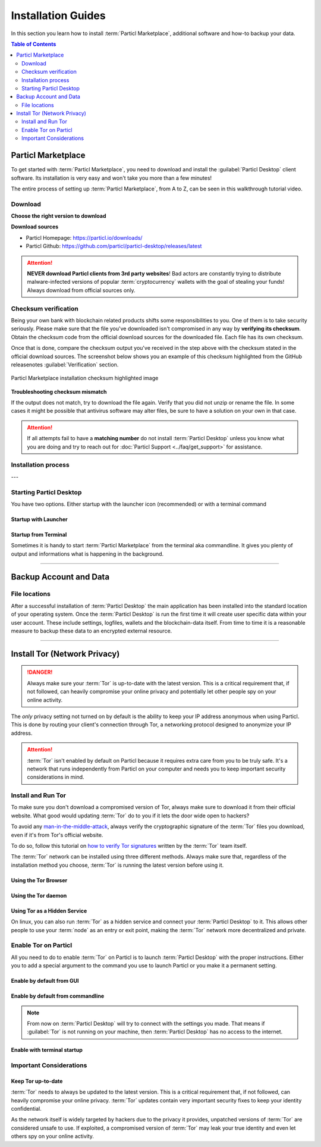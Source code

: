 ===================
Installation Guides
===================

In this section you learn how to install :term:`Particl Marketplace`, additional software and how-to backup your data.

.. meta::
      
      :description lang=en: Particl Desktop (Marketplace) installation guides. 

.. contents:: Table of Contents
   :local:
   :backlinks: none
   :depth: 2

Particl Marketplace
===================

To get started with :term:`Particl Marketplace`, you need to download and install the :guilabel:`Particl Desktop` client software. Its installation is very easy and won't take you more than a few minutes! 

The entire process of setting up :term:`Particl Marketplace`, from A to Z, can be seen in this walkthrough tutorial video.

.. raw:: html

    <div style="text-align: center; margin-bottom: 2em;">
    <iframe width="100%" height="390" src="https://www.youtube.com/embed/IC9yY3MThoo" frameborder="0" allow="autoplay; encrypted-media" allowfullscreen></iframe>
    </div>

Download 
--------

**Choose the right version to download**

.. tabs::
	 .. group-tab:: Windows

	 	**Windows file version**

	 	In 95% of all cases you will be fine by downloading the :file:`particl-desktop-X.X.X-win.exe` installer file. It supports any version of Windows except 32-bit only environments.

	 .. group-tab:: Mac

	 	**MacOS file version**

	 	In 95% of all cases you will be fine by downloading the :file:`particl-desktop-X.X.X-mac.dmg` installer image. It supports any version, including 10.15 (Catalina) or greater.

	 .. group-tab:: Linux

	 	**Linux file version**

	 	Depending on your Linux distribution you have the choice between different packages including Debian based :file:`.deb` and Rpm based :file:`.rpm` packages as well as a distribution independent :file:`.zip` version. 

	 	We assume that you know what you are doing here and what you need.


**Download sources**

- Particl Homepage: https://particl.io/downloads/
- Particl Github: https://github.com/particl/particl-desktop/releases/latest

.. attention::

   **NEVER download Particl clients from 3rd party websites**! Bad actors are constantly trying to distribute malware-infected versions of popular :term:`cryptocurrency` wallets with the goal of stealing your funds! Always download from official sources only. 

Checksum verification
---------------------

Being your own bank with blockchain related products shifts some responsibilities to you. One of them is to take security seriously. Please make sure that the file you've downloaded isn't compromised in any way by **verifying its checksum**. Obtain the checksum code from the official download sources for the downloaded file. Each file has its own checksum. 

.. tabs::
	 .. group-tab:: Windows

	 	**Checksum verification command with terminal**

	 	.. rst-class:: bignums

	 		#. Open :guilabel:`Windows Explorer`
	 		#. Press :kbd:`SHIFT ⇧` + :kbd:`MOUSE-RIGHT ◳` on the **Download folder** and choose :guilabel:`Open command window here` or :guilabel:`Open power shell here`.
	 		#. Type the following command into the terminal while changing :file:`filename` for the real and complete filename of the downloaded file and hit :kbd:`ENTER ↵`.

	 			.. code-block:: bash

	 				CertUtil -hashfile filename SHA256

	 .. group-tab:: Mac

	 	**Checksum verification command with terminal**

	 	.. tip::
	 		**Prerequisite**: Head into :guilabel:`System Preferences` and select :guilabel:`Keyboard` > :guilabel:`Shortcuts` > :guilabel:`Services`. Find :guilabel:`New Terminal at Folder` in the settings and enable the checkbox.

		.. rst-class:: bignums

	 		#. Open :guilabel:`Finder`
	 		#. Press :kbd:`MOUSE-RIGHT ◳` on the **Download folder** of the file and you're shown the :guilabel:`services` > :guilabel:`open terminal` command to open the terminal at this location. 
			#. Type the following command into the terminal while changing :file:`filename` for the real filename of the downloaded file.

				.. code-block:: bash

					shasum -a 256 filename

	 .. group-tab:: Linux

	 	**Checksum verification command with terminal**

	 	.. rst-class:: bignums

	 		#.  Open a terminal in the **Download-folder** of the file and type the following command by changing :file:`filename` for the real filename of the downloaded file. 
	 	
	 			.. code-block:: bash

	 				sha256sum filename

Once that is done, compare the checksum output you've received in the step above with the checksum stated in the official download sources. The screenshot below shows you an example of this checksum highlighted from the GitHub releasenotes :guilabel:`Verification` section.

.. figure:: ../_static/media/images/mp_installation_github_checksum_verification.png
    :align: center
    :alt: Particl Marketplace installation checksum highlighted image
    :target: ../_static/media/images/mp_installation_github_checksum_verification.png

    Particl Marketplace installation checksum highlighted image


**Troubleshooting checksum mismatch**

If the output does not match, try to download the file again. Verify that you did not unzip or rename the file. In some cases it might be possible that antivirus software may alter files, be sure to have a solution on your own in that case.

.. attention::
	
	If all attempts fail to have a **matching number** do not install :term:`Particl Desktop` unless you know what you are doing and try to reach out for :doc:`Particl Support <../faq/get_support>` for assistance. 

Installation process
--------------------

.. tabs::
	 .. group-tab:: Windows

 		**Windows installation**

 		.. rst-class:: bignums

	 		#. :ref:`Verify the checksum <Checksum verification>` of the file.
	 		#. Open the downloaded :guilabel:`particl-desktop-X.X.X-win.exe` installer file.
	 		#. Follow the installation instructions
	 		#. A launcher is put on to your desktop and into the application launcher menu. Use this to start :term:`Particl Desktop`.
	 		#. Assign rules to your computer`s **firewall** to allow communications. On a standard Windows installation :guilabel:`Microsoft Defender` pops up. You must grant access.


	 .. group-tab:: Mac

	 	**MacOS installation**

	 	.. rst-class:: bignums

	 		#. :ref:`Verify the checksum <Checksum verification>` of the file.
	 		#. Open the downloaded :guilabel:`particl-desktop-X.X.X-mac.dmg` installer image by pressing :kbd:`CONTROL` + :kbd:`MOUSE-RIGHT ◳` and click :guilabel:`Open` from the appearing shortcut menu. *Do not just double click the icon.*
	 		#. Drag and drop the :term:`Particl Desktop.app` file into the :guilabel:`Applications` folder. 
	 		#. Open the :guilabel:`Applications` folder and locate the :term:`Particl Desktop.app` file. 
	 		#. Press :kbd:`CONTROL` + :kbd:`MOUSE-RIGHT ◳` on the :term:`Particl Desktop.app` file and click :guilabel:`Open`.
	 		#. On the first launch the firewall of your computer must get a rule to allow :term:`Particl Desktop` to communicate with the blockchain. 

	 	From now on you will be able to start :term:`Particl Desktop` from the Launchpad or Spotlight (e.g. :kbd:`COMMAND ⌘` + :kbd:`SPACE` and type "Particl" > hit :kbd:`ENTER ↵`) search.

	 .. group-tab:: Linux

	 	**Linux installation**

	 	.. rst-class:: bignums

	 		#. :ref:`Verify the checksum <Checksum verification>` of the file.
	 		#. Navigate to where you've downloaded your installer file in the terminal.

	 		#. *Depending on your package manager this command will vary. Using your standard package manager is recommended.*

	 			**Debian based installation**

	 			.. code-block:: bash

	 				sudo apt install particl-desktop-x.x.x-linux.deb

				**RPM based installation** 

	 			.. code-block:: bash

	 				sudo dnf -i particl-desktop-x.x.x-linux.rpm

	 		#. An application launcher is put to your applications menu. Click this to start :term:`Particl Desktop` client.

	 	.. tip::

	 		If you want to launch it from the terminal: At the time of writing the executable is named :code:`Particl Desktop` which makes it neccessary to open the file with quotation marks or escaping the string.

			.. code-block:: bash
	
				user@linux:~> which "Particl Desktop"
				/usr/bin/Particl Desktop
	
				user@linux:~> "/usr/bin/Particl Desktop"
				(Particl Desktop:16887)

.. rst-class:: achievement

	Congratulations! You have installed :term:`Particl Marketplace`.

---

Starting Particl Desktop
------------------------

You have two options. Either startup with the launcher icon (recommended) or with a terminal command

Startup with Launcher
~~~~~~~~~~~~~~~~~~~~~

.. tabs::

	.. group-tab:: Windows

	 	**Launching Particl Desktop with Launcher**

	 	.. rst-class:: bignums

	 		#. Open your :guilabel:`Start Menu` by pressing :kbd:`WIN ⊞` Key
	 		#. Start typing :code:`Particl`
	 		#. Click on the :term:`Particl Desktop` launcher icon.

	.. group-tab:: Mac

	 	**Launching Particl Desktop with Launcher**

	 	.. rst-class:: bignums

	 		#. Open :guilabel:`Spotlight` (e.g. :kbd:`COMMAND ⌘` + :kbd:`SPACE`) 
	 		#. Type :code:`Particl`
	 		#. Click on the :term:`Particl Desktop` launcher icon.

	.. group-tab:: Linux

	 	**Launching Particl Desktop with Launcher**

	 	.. rst-class:: bignums
	 	
	 		#. Open your applications menu
	 		#. Click on :term:`Particl Desktop` launcher icon

Startup from Terminal
~~~~~~~~~~~~~~~~~~~~~

Sometimes it is handy to start :term:`Particl Marketplace` from the terminal aka commandline. It gives you plenty of output and informations what is happening in the background.

.. tabs::

	.. group-tab:: Windows

	 	**Launching Particl Desktop from terminal**

	 	.. rst-class:: bignums

	 		#. Open :guilabel:`Windows Explorer`
	 		#. Press :kbd:`SHIFT ⇧` + :kbd:`MOUSE-RIGHT ◳` on the **Installation folder** (e.g. :file:`C:\/Program Files\/Particl`) and choose :guilabel:`Open command window here` or :guilabel:`Open power shell here`.
	 		#. Type the following command into the terminal and hit :kbd:`ENTER ↵`.

	 			.. code-block:: bash

	 				“Particl Desktop.exe”

	.. group-tab:: Mac

	 	**Launching Particl Desktop from terminal**

	 	.. rst-class:: bignums

	 		#. Open :guilabel:`Terminal` (e.g. :kbd:`COMMAND ⌘` + :kbd:`SPACE` and type "terminal" > hit :kbd:`ENTER ↵`)
	 		#. Type in this command:

				.. code-block:: bash

					/Applications/Particl\ Desktop.app/Contents/MacOS/Particl\ Desktop

	.. group-tab:: Linux

	 	**Launching Particl Desktop from terminal**

	 	.. rst-class:: bignums
	 	
	 		#. Open a terminal in the folder where you've installed :term:`Particl Desktop` and type the following command.
		
				.. code-block:: bash

					./Particl\ Desktop


------

Backup Account and Data
=======================

File locations
--------------

After a successful installation of :term:`Particl Desktop` the main application has been installed into the standard location of your operating system. Once the :term:`Particl Desktop` is run the first time it will create user specific data within your user account. These include settings, logfiles, wallets and the blockchain-data itself. From time to time it is a reasonable measure to backup these data to an encrypted external resource.

.. tabs::
	 .. group-tab:: Windows

	 	.. code-block:: bash

	 		## Windows paths

	 		"%UserProfile%\AppData\Roaming\Particl"
			"%userprofile%\AppData\Roaming\particl-bot"
			"%userprofile%\AppData\Roaming\particl-market"
			"%userprofile%\AppData\Roaming\Particl Desktop"


	 .. group-tab:: Mac

	 	.. code-block:: bash

	 		## MacOS paths

	 		"~/Library/Application Support/Particl"
			"~/Library/Application Support/particl-bot"
			"~/Library/Application Support/particl-market"
			"~/Library/Application Support/Particl Desktop"

	 .. group-tab:: Linux

	 	.. code-block:: bash

	 		## Linux paths

	 		"~/.particl"
			"~/.particl-bot"
			"~/.particl-market"
			"~/.config/particl-desktop"

			## Launcher path

			"/opt/Particl Desktop/Particl Desktop"

------

Install Tor (Network Privacy)
=============================

.. danger::
	
	Always make sure your :term:`Tor` is up-to-date with the latest version. This is a critical requirement that, if not followed, can heavily compromise your online privacy and potentially let other people spy on your online activity.

The *only* privacy setting not turned on by default is the ability to keep your IP address anonymous when using Particl. This is done by routing your client's connection through Tor, a networking protocol designed to anonymize your IP address.

.. attention::
	
	:term:`Tor` isn't enabled by default on Particl because it requires extra care from you to be truly safe. It's a network that runs independently from Particl on your computer and needs you to keep important security considerations in mind. 

Install and Run Tor
-------------------

To make sure you don't download a compromised version of Tor, always make sure to download it from their official website. What good would updating :term:`Tor` do to you if it lets the door wide open to hackers? 

To avoid any `man-in-the-middle-attack <https://en.wikipedia.org/wiki/Man-in-the-middle_attack>`_, always verify the cryptographic signature of the :term:`Tor` files you download, even if it's from Tor's official website.

To do so, follow this tutorial on `how to verify Tor signatures <https://support.torproject.org/tbb/how-to-verify-signature/>`_ written by the :term:`Tor` team itself.	

The :term:`Tor` network can be installed using three different methods. Always make sure that, regardless of the installation method you choose, :term:`Tor` is running the latest version before using it.


Using the Tor Browser
~~~~~~~~~~~~~~~~~~~~~

.. rst-class:: bignums

	#. Download the `Tor Browser <https://www.torproject.org/download/>`_ and install it on your computer.
	#. Launch the :term:`Tor` Browser.
	#. Connect to the :term:`Tor` network by clicking on :guilabel:`Connect` or configure your connection parameters by clicking on :guilabel:`Configure`.
	#. Once connected, **leave the** :term:`Tor` **Browser running in the background** of your computer.


Using the Tor daemon
~~~~~~~~~~~~~~~~~~~~

.. tabs::

	.. group-tab:: Windows

		**Run Tor daemon**

		.. rst-class:: bignums

	 		#. Download the `Tor Browser <https://www.torproject.org/download/>`_ and install it on your computer.
	 		#. Open :guilabel:`Windows Explorer` and navigate to the :term:`Tor` installation directory (e.g. :file:`C:\/Program Files\/Tor Browser`).
			#. Go into the :file:`Tor` directory, hold down :kbd:`SHIFT ⇧` and click with :kbd:`MOUSE-RIGHT ◳`.
			#. Open :guilabel:`Open command window here` from the menu.
			#. In the terminal that pops up, type:

				.. code-block:: bash

					tor.exe –service install

			#. Verify that :term:`Tor` service is running, type: 
			
				.. code-block:: bash

					sc query "Tor" | find "RUNNING"

	.. group-tab:: Mac

	 	**Using the Tor daemon**

	 	.. tip:: 

	 		If not already in place install homebrew. Put this code into the terminal.

	 		.. code-block:: bash 

	 				xcode-select --install
					ruby -e "$(curl -fsSL https://raw.githubusercontent.com/Homebrew/install/master/install)"
					echo "export PATH=/usr/local/bin:/usr/local/sbin:$PATH" >> ~/.profile

		.. rst-class:: bignums

			#. Install the :term:`Tor` daemon with homebrew by typing:

				.. code-block:: bash

					brew install tor

			#. Enable :term:`Tor` as a Brew service by typing:

				.. code-block:: bash

					brew services start tor

	.. group-tab:: Linux

	 	**Using the Tor daemon**

	 	.. rst-class:: bignums

	 		#. Open a :guilabel:`terminal`
			#. Install the :term:`Tor` daemon by typing:

				.. code-block:: bash 

					sudo apt install tor

			#. Make sure :term:`Tor` launches on startup by typing: 

				.. code-block:: bash

					sudo systemctl enable tor

Using Tor as a Hidden Service
~~~~~~~~~~~~~~~~~~~~~~~~~~~~~

On linux, you can also run :term:`Tor` as a hidden service and connect your :term:`Particl Desktop` to it. This allows other people to use your :term:`node` as an entry or exit point, making the :term:`Tor` network more decentralized and private.

.. rst-class:: bignums

	#. Open a :guilabel:`terminal` and install the :term:`Tor` network by typing: 
	
		.. code-block:: bash

			sudo apt-get install tor

	#. Define that you want to use :term:`Tor` as a hidden service by modifying the :term:`Tor` config file. To do so, type: 

		.. code-block:: bash

			sudo nano /etc/tor/torrc

		In the config file, add these two lines:

		.. code-block:: bash

			HiddenServiceDir /var/lib/tor/particl-service/
			HiddenServicePort 51738 127.0.0.1:51738

		Save and exit the nano file editor by pressing :kbd:`CTRL` + :kbd:`c`, then type :kbd:`y` followed by :kbd:`ENTER ↵` to save the changes.

	#. Restart :term:`Tor` by typing into the terminal 
	
		.. code-block:: bash
		
			sudo service tor restart

	#. Find your hidden service’s IP address (.onion) by typing (For the purpose of this tutorial, we'll refer to this address as :code:`[yourexternalip].onion`):
	
		.. code-block:: bash

			sudo cat /var/lib/tor/particl-service/hostname

	#. Modify your Particl config file to route its connection through your hidden service by typing: 

		.. code-block:: bash

			touch ~/.particl/particl.conf && nano ~/.particl/particl.conf

		Then add these lines to the file and don`t forget to set :code:`yourexternalip.onion` 

		.. code-block:: bash
	
			externalip=[yourexternalip].onion
			onion=127.0.0.1:9050
			addnode=7vusex6gv5eerqi2.onion
			addnode=quf7tm4gk3xn3aee.onion
			addnode=46fvsrrq75dx5vq4.onion
			addnode=ciikdjtoop7l6p6h.onion
			addnode=frlfghlielxq2ncy.onion
			addnode=partusq5qad6jd2c.onion
			addnode=x6fxdwpq2krxzmr3.onion
			addnode=amu2ck7lyw26fiqs.onion
			addnode=kfyopkn3shigcneh.onion
			onlynet=tor
			listen=1
			bind=127.0.0.1:51738
			maxconnections=30

		Save and exit the nano file editor by pressing :kbd:`CTRL` + :kbd:`c`, then type :kbd:`y` followed by :kbd:`ENTER ↵` to save the changes.

Enable Tor on Particl
---------------------

All you need to do to enable :term:`Tor` on Particl is to launch :term:`Particl Desktop` with the proper instructions. Either you to add a special argument to the command you use to launch Particl or you make it a permanent setting.

Enable by default from GUI
~~~~~~~~~~~~~~~~~~~~~~~~~~

.. rst-class:: bignums

	#. Open :term:`Particl Desktop` and click on :term:`Particl Desktop Settings` in the bottom left corner
	#. Go to :guilabel:`Core network connection` and put into the :guilabel:`Connect via Proxy` field :code:`127.0.0.1:9150`
	#. Hit :guilabel:`Save changes` and restart :term:`Particl Desktop`

Enable by default from commandline
~~~~~~~~~~~~~~~~~~~~~~~~~~~~~~~~~~

.. rst-class:: bignums

	#. Open the configuration file: 

		.. code-block:: bash

			nano ~/.particl/particl.conf

	#. Add this line to the configuration file:

		.. code-block:: bash

			proxy=127.0.0.1:9150

.. note::

	From now on :term:`Particl Desktop` will try to connect with the settings you made. That means if :guilabel:`Tor` is not running on your machine, then :term:`Particl Desktop` has no access to the internet.

Enable with terminal startup
~~~~~~~~~~~~~~~~~~~~~~~~~~~~

.. tabs::

	.. group-tab:: Windows

	 	**Launching Particl With Tor**

	 	.. rst-class:: bignums

	 		#. Open :guilabel:`Windows Explorer` and press :kbd:`SHIFT ⇧` + :kbd:`MOUSE-RIGHT ◳` on the **Installation folder** (e.g. :file:`C:\/Program Files\/Particl`) and choose :guilabel:`Open command window here` or :guilabel:`Open power shell here`.
	 		#. Type the following command into the terminal and hit :kbd:`ENTER ↵`.

	 			.. code-block:: bash

	 				“Particl Desktop.exe” -proxy=127.0.0.1:9150

	.. group-tab:: Mac

	 	**Launching Particl With Tor**

	 	.. rst-class:: bignums

	 		#. Open :guilabel:`Terminal` (e.g. :kbd:`COMMAND ⌘` + :kbd:`SPACE` and type "terminal" > hit :kbd:`ENTER ↵`)
	 		#. Type in this command:

				.. code-block:: bash

					/Applications/Particl\ Desktop.app/Contents/MacOS/Particl\ Desktop -proxy=127.0.0.1:9150

	.. group-tab:: Linux

	 	**Launching Particl With Tor**

	 	.. rst-class:: bignums
	 	
	 		#. Open a terminal in the folder where you've installed :term:`Particl Desktop` and type the following command.
		
				.. code-block:: bash

					./Particl\ Desktop -proxy=127.0.0.1:9150


Important Considerations
------------------------

Keep Tor up-to-date
~~~~~~~~~~~~~~~~~~~

:term:`Tor` needs to always be updated to the latest version. This is a critical requirement that, if not followed, can heavily compromise your online privacy. :term:`Tor` updates contain very important security fixes to keep your identity confidential. 

As the network itself is widely targeted by hackers due to the privacy it provides, unpatched versions of :term:`Tor` are considered unsafe to use. If exploited, a compromised version of :term:`Tor` may leak your true identity and even let others spy on your online activity.

.. tabs::
	 .. group-tab:: Windows

	 	**Updating Tor**

	 	.. rst-class:: bignums

	 		#. Open the :term:`Tor` Browser
	 		#. Check if the browser prompts you to update the a newer version.

	 .. group-tab:: Mac

	 	**Updating Tor**

	 	.. rst-class:: bignums

	 		#. Open :guilabel:`Terminal` (e.g. :kbd:`COMMAND ⌘` + :kbd:`SPACE` and type "terminal" > hit :kbd:`ENTER ↵`)
	 		#. Type this line of code and  hit :kbd:`ENTER ↵`

	 			.. code-block:: bash
	
	 				brew update && brew upgrade

	 .. group-tab:: Linux

	 	**Updating Tor**

	 	.. rst-class:: bignums

	 		#. Open a :guilabel:`Terminal` and run the upgrade procedure depending on your package manager.

	 			**Example**

	 			.. code-block:: bash

	 				sudo apt update && sudo apt-upgrade

	 	Depending on your linux flavor this command may vary. There are multiple package-managers out there, but their usage is quite the same.